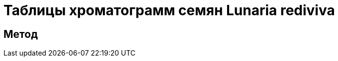 = Таблицы хроматограмм семян *Lunaria rediviva*
:page-categories: [Experiment]
:page-tags: [Laboratory, Log, LunariaRediviva]


== Метод
